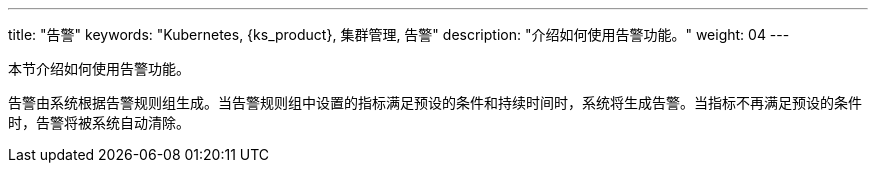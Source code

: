 ---
title: "告警"
keywords: "Kubernetes, {ks_product}, 集群管理, 告警"
description: "介绍如何使用告警功能。"
weight: 04
---



本节介绍如何使用告警功能。

告警由系统根据告警规则组生成。当告警规则组中设置的指标满足预设的条件和持续时间时，系统将生成告警。当指标不再满足预设的条件时，告警将被系统自动清除。
